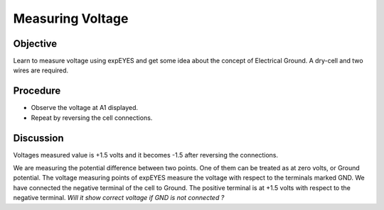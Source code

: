 Measuring Voltage
=================

Objective
---------

Learn to measure voltage using expEYES and get some idea about the
concept of Electrical Ground. A dry-cell and two wires are required.

.. image:: schematics/measure-dc.svg
	   :width: 300px

Procedure
---------

-  Observe the voltage at A1 displayed.
-  Repeat by reversing the cell connections.

Discussion
----------

Voltages measured value is +1.5 volts and it becomes -1.5 after
reversing the connections.

We are measuring the potential difference between two points. One of
them can be treated as at zero volts, or Ground potential. The voltage
measuring points of expEYES measure the voltage with respect to the
terminals marked GND. We have connected the negative terminal of the
cell to Ground. The positive terminal is at +1.5 volts with respect to
the negative terminal. *Will it show correct voltage if GND is not
connected ?*
